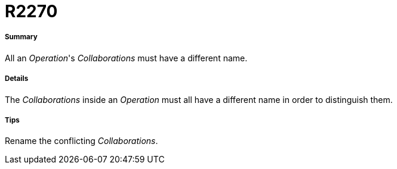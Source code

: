 // Disable all captions for figures.
:!figure-caption:
// Path to the stylesheet files
:stylesdir: .

[[R2270]]

[[r2270]]
= R2270

[[Summary]]

[[summary]]
===== Summary

All an _Operation_'s _Collaborations_ must have a different name.

[[Details]]

[[details]]
===== Details

The _Collaborations_ inside an _Operation_ must all have a different name in order to distinguish them.

[[Tips]]

[[tips]]
===== Tips

Rename the conflicting _Collaborations_.


